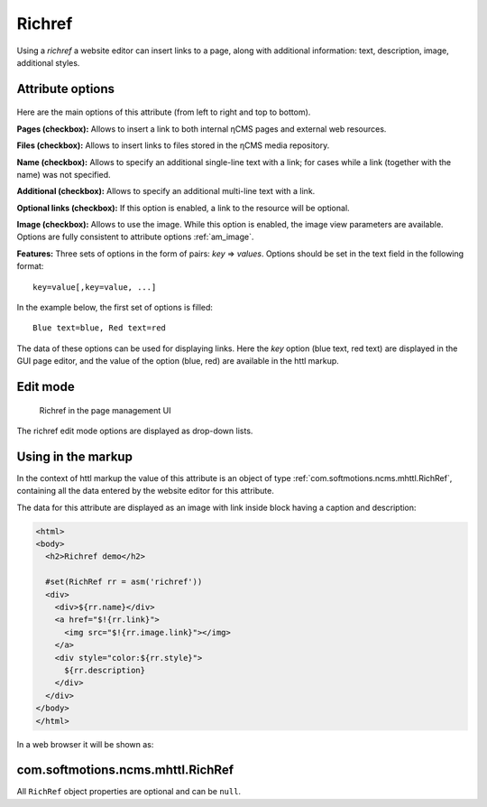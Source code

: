 .. _am_richref:

Richref
=======

Using a `richref` a website editor can insert links to a page,
along with additional information: text, description, image, additional styles.

.. _am_richref_options:

Attribute options
-----------------

.. figure:: img/richref_img1.png

Here are the main options of this attribute (from left to right and top to bottom).

**Pages (checkbox):** Allows to insert a link to both internal ηCMS pages
and external web resources.

**Files (checkbox):** Allows to insert links to files stored
in the ηCMS media repository.

**Name (checkbox):** Allows to specify an additional single-line
text with a link; for cases while a link (together with the name) was not specified.

**Additional (checkbox):** Allows to specify an additional multi-line text with a link.

**Optional links (checkbox):** If this option is enabled, a link to the resource will be optional.

**Image (checkbox):** Allows to use the image. While this option is enabled, the image view parameters are
available. Options are fully consistent to attribute options :ref:`am_image`.

**Features:** Three sets of options in the form of pairs: `key` => `values`.
Options should be set in the text field in the following format::

    key=value[,key=value, ...]

In the example below, the first set of options is filled::

    Blue text=blue, Red text=red

The data of these options can be used for displaying links. Here the `key` option (blue text, red text)
are displayed in the GUI page editor, and the value of the option (blue, red) are available
in the httl markup.

Edit mode
---------

.. figure:: img/richref_img2.png

    Richref in the page management UI

The richref edit mode options are displayed as drop-down lists.

Using in the markup
-------------------

In the context of httl markup the value of this attribute
is an object of type :ref:`com.softmotions.ncms.mhttl.RichRef`,
containing all the data entered by the website editor
for this attribute.

The data for this attribute are displayed as an image with link inside block
having a caption and description:

.. code-block:: html

    <html>
    <body>
      <h2>Richref demo</h2>

      #set(RichRef rr = asm('richref'))
      <div>
        <div>${rr.name}</div>
        <a href="$!{rr.link}">
          <img src="$!{rr.image.link}"></img>
        </a>
        <div style="color:${rr.style}">
          ${rr.description}
        </div>
      </div>
    </body>
    </html>

In a web browser it will be shown as:

.. figure:: img/richref_img3.png

.. _com.softmotions.ncms.mhttl.RichRef:

com.softmotions.ncms.mhttl.RichRef
----------------------------------

All ``RichRef`` object properties are optional and can be ``null``.

.. js:attribute:: Image RichRef.image

    Image :ref:`com.softmotions.ncms.mhttl.Image`, associated with richref.

.. js:attribute:: String RichRef.description

    Additional multi-line text. Refer to attribute option:. **additional (checkbox):**.

.. js:attribute:: String RichRef.link

    HTTP link specified in attribute.

.. js:attribute:: String RichRef.name

    String name specified in the link or by individual
    ``Name`` field, if  the **name (checkbox)** option is enabled.

.. js:attribute:: String RichRef.style

    The value of the style from the first set of options selected by the site editor.

.. js:attribute:: String RichRef.style2

    The value of the style from the second set of options selected by the site editor.

.. js:attribute:: String RichRef.style3

    The value of the style from the third set of options selected by the site editor.

.. js:function:: String RichRef.toHtmlLink(@Nullable Map<String, ?> amap)

    This method generates the code of HTML link `<a>`  if the link (`link`) is specified for `richref`.
    In addition, you can specify a list of extra attributes to be added to `<a>` for example::

    $!{richref.toHtmlLink(['class':'active'])}

